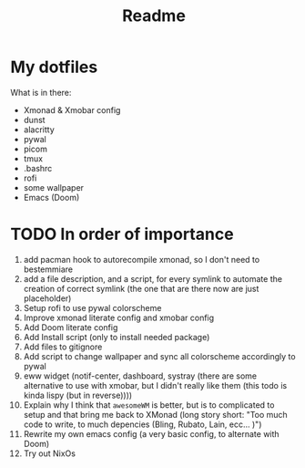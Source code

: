 
#+TITLE: Readme

* My dotfiles
What is in there:
+ Xmonad & Xmobar config
+ dunst
+ alacritty
+ pywal
+ picom
+ tmux
+ .bashrc
+ rofi
+ some wallpaper
+ Emacs (Doom)
* TODO In order of importance
1. add pacman hook to autorecompile xmonad, so I don't need to bestemmiare
2. add a file description, and a script, for every symlink to automate the creation of correct symlink (the one that are there now are just placeholder)
3. Setup rofi to use pywal colorscheme
4. Improve xmonad literate config and xmobar config
5. Add Doom literate config
6. Add Install script (only to install needed package)
7. Add files to gitignore
8. Add script to change wallpaper and sync all colorscheme accordingly to pywal
9. eww widget (notif-center, dashboard, systray (there are some alternative to use with xmobar,  but I didn't really like them (this todo is kinda lispy (but in reverse))))
10. Explain why I think that ~awesomeWM~ is better, but is to complicated to setup and that bring me back to XMonad (long story short: "Too much code to write, to much depencies (Bling, Rubato, Lain, ecc... )")
11. Rewrite my own emacs config (a very basic config, to alternate with Doom)
12. Try out NixOs
